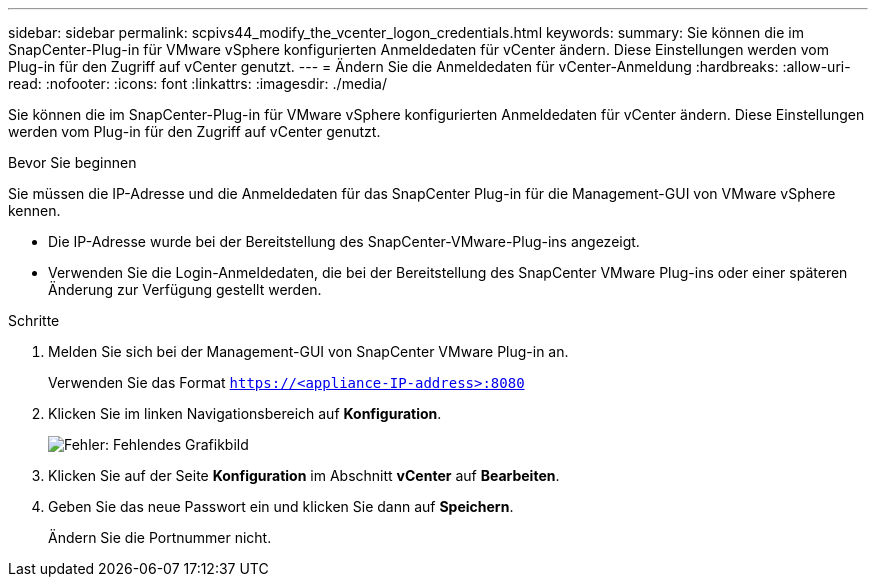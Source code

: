 ---
sidebar: sidebar 
permalink: scpivs44_modify_the_vcenter_logon_credentials.html 
keywords:  
summary: Sie können die im SnapCenter-Plug-in für VMware vSphere konfigurierten Anmeldedaten für vCenter ändern. Diese Einstellungen werden vom Plug-in für den Zugriff auf vCenter genutzt. 
---
= Ändern Sie die Anmeldedaten für vCenter-Anmeldung
:hardbreaks:
:allow-uri-read: 
:nofooter: 
:icons: font
:linkattrs: 
:imagesdir: ./media/


Sie können die im SnapCenter-Plug-in für VMware vSphere konfigurierten Anmeldedaten für vCenter ändern. Diese Einstellungen werden vom Plug-in für den Zugriff auf vCenter genutzt.

.Bevor Sie beginnen
Sie müssen die IP-Adresse und die Anmeldedaten für das SnapCenter Plug-in für die Management-GUI von VMware vSphere kennen.

* Die IP-Adresse wurde bei der Bereitstellung des SnapCenter-VMware-Plug-ins angezeigt.
* Verwenden Sie die Login-Anmeldedaten, die bei der Bereitstellung des SnapCenter VMware Plug-ins oder einer späteren Änderung zur Verfügung gestellt werden.


.Schritte
. Melden Sie sich bei der Management-GUI von SnapCenter VMware Plug-in an.
+
Verwenden Sie das Format `https://<appliance-IP-address>:8080`

. Klicken Sie im linken Navigationsbereich auf *Konfiguration*.
+
image:scpivs44_image30.png["Fehler: Fehlendes Grafikbild"]

. Klicken Sie auf der Seite *Konfiguration* im Abschnitt *vCenter* auf *Bearbeiten*.
. Geben Sie das neue Passwort ein und klicken Sie dann auf *Speichern*.
+
Ändern Sie die Portnummer nicht.


